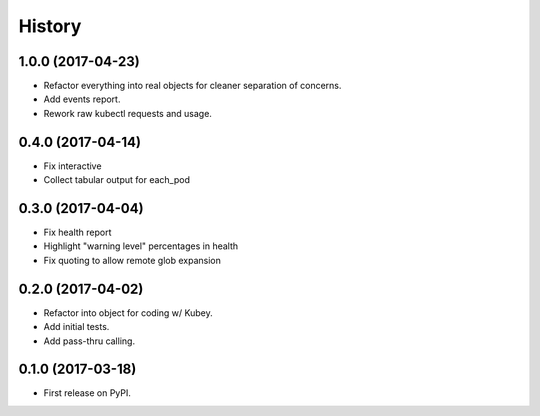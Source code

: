 =======
History
=======

1.0.0 (2017-04-23)
------------------

* Refactor everything into real objects for cleaner separation of concerns.
* Add events report.
* Rework raw kubectl requests and usage.


0.4.0 (2017-04-14)
------------------

* Fix interactive
* Collect tabular output for each_pod


0.3.0 (2017-04-04)
------------------

* Fix health report
* Highlight "warning level" percentages in health
* Fix quoting to allow remote glob expansion


0.2.0 (2017-04-02)
------------------

* Refactor into object for coding w/ Kubey.
* Add initial tests.
* Add pass-thru calling.


0.1.0 (2017-03-18)
------------------

* First release on PyPI.
